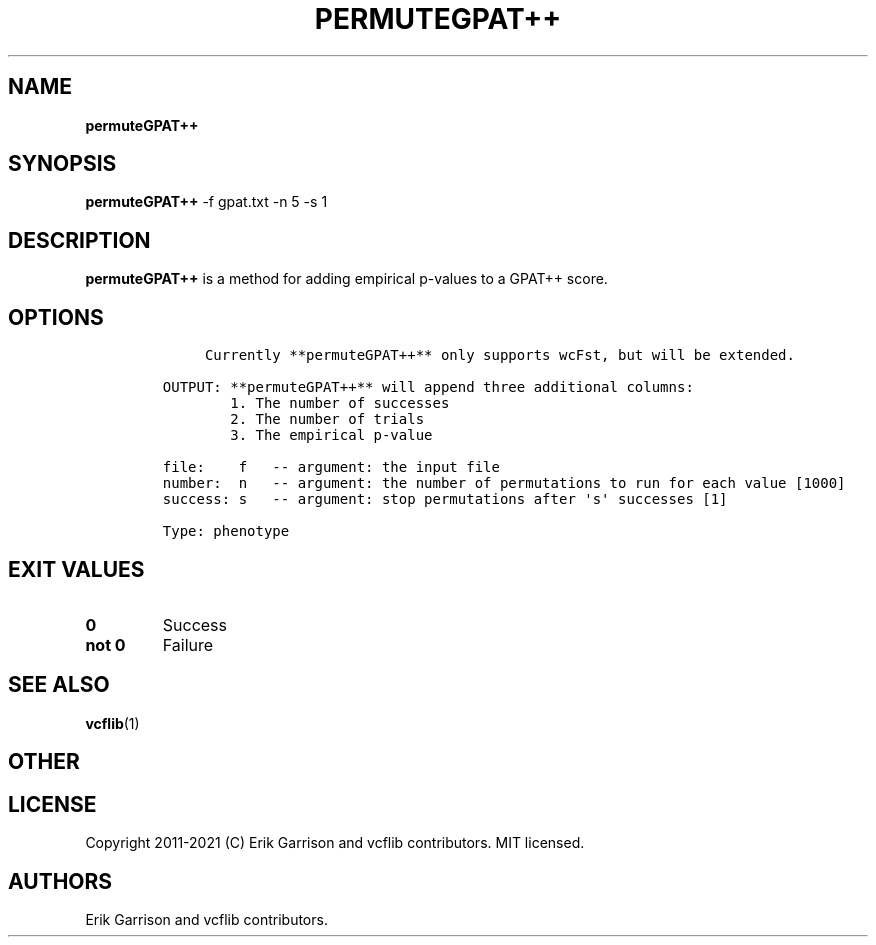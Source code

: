 .\" Automatically generated by Pandoc 2.7.3
.\"
.TH "PERMUTEGPAT++" "1" "" "permuteGPAT++ (vcflib)" "permuteGPAT++ (VCF phenotype)"
.hy
.SH NAME
.PP
\f[B]permuteGPAT++\f[R]
.SH SYNOPSIS
.PP
\f[B]permuteGPAT++\f[R] -f gpat.txt -n 5 -s 1
.SH DESCRIPTION
.PP
\f[B]permuteGPAT++\f[R] is a method for adding empirical p-values to a
GPAT++ score.
.SH OPTIONS
.IP
.nf
\f[C]


     Currently **permuteGPAT++** only supports wcFst, but will be extended.    

OUTPUT: **permuteGPAT++** will append three additional columns:
        1. The number of successes                         
        2. The number of trials                            
        3. The empirical p-value                           

file:    f   -- argument: the input file     
number:  n   -- argument: the number of permutations to run for each value [1000]
success: s   -- argument: stop permutations after \[aq]s\[aq] successes [1]

Type: phenotype
\f[R]
.fi
.SH EXIT VALUES
.TP
.B \f[B]0\f[R]
Success
.TP
.B \f[B]not 0\f[R]
Failure
.SH SEE ALSO
.PP
\f[B]vcflib\f[R](1)
.SH OTHER
.SH LICENSE
.PP
Copyright 2011-2021 (C) Erik Garrison and vcflib contributors.
MIT licensed.
.SH AUTHORS
Erik Garrison and vcflib contributors.
